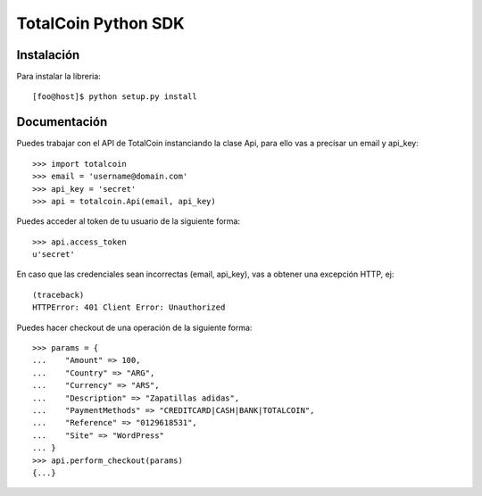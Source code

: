 ====================
TotalCoin Python SDK
====================

Instalación
===========

Para instalar la libreria:

::

   [foo@host]$ python setup.py install 


Documentación
=============

Puedes trabajar con el API de TotalCoin instanciando la 
clase Api, para ello vas a precisar un email y api_key:

::

    >>> import totalcoin
    >>> email = 'username@domain.com'
    >>> api_key = 'secret'
    >>> api = totalcoin.Api(email, api_key)

    
Puedes acceder al token de tu usuario de la siguiente forma:

::

    >>> api.access_token
    u'secret'


En caso que las credenciales sean incorrectas (email, api_key), 
vas a obtener una excepción HTTP, ej:

:: 

    (traceback)
    HTTPError: 401 Client Error: Unauthorized


Puedes hacer checkout de una operación de la siguiente forma:

::

    >>> params = {
    ...    "Amount" => 100,
    ...    "Country" => "ARG",
    ...    "Currency" => "ARS",
    ...    "Description" => "Zapatillas adidas",
    ...    "PaymentMethods" => "CREDITCARD|CASH|BANK|TOTALCOIN",
    ...    "Reference" => "0129618531",
    ...    "Site" => "WordPress"
    ... }
    >>> api.perform_checkout(params)
    {...}


